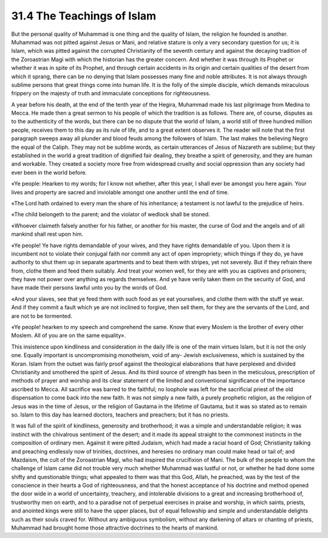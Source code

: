 
31.4 The Teachings of Islam
========================================================================
But the personal quality of Muhammad is one thing and the quality of Islam,
the religion he founded is another. Muhammad was not pitted against Jesus or
Mani, and relative stature is only a very secondary question for us; it is
Islam, which was pitted against the corrupted Christianity of the seventh
century and against the decaying tradition of the Zoroastrian Magi with which
the historian has the greater concern. And whether it was through its Prophet or
whether it was in spite of its Prophet, and through certain accidents in its
origin and certain qualities of the desert from which it sprang, there can be no
denying that Islam possesses many fine and noble attributes. It is not always
through sublime persons that great things come into human life. It is the folly
of the simple disciple, which demands miraculous frippery on the majesty of
truth and immaculate conceptions for righteousness.

A year before his death, at the end of the tenth year of the Hegira, Muhammad
made his last pilgrimage from Medina to Mecca. He made then a great sermon to
his people of which the tradition is as follows. There are, of course, disputes
as to the authenticity of the words, but there can be no dispute that the world
of Islam, a world still of three hundred million people, receives them to this
day as its rule of life, and to a great extent observes it. The reader will note
that the first paragraph sweeps away all plunder and blood feuds among the
followers of Islam. The last makes the believing Negro the equal of the Caliph.
They may not be sublime words, as certain utterances of Jesus of Nazareth are
sublime; but they established in the world a great tradition of dignified fair
dealing, they breathe a spirit of generosity, and they are human and workable.
They created a society more free from widespread cruelty and social oppression
than any society had ever been in the world before.

«Ye people: Hearken to my words; for I know not whether, after this year, I
shall ever be amongst you here again. Your lives and property are sacred and
inviolable amongst one another until the end of time.

«The Lord hath ordained to every man the share of his inheritance; a
testament is not lawful to the prejudice of heirs.

«The child belongeth to the parent; and the violator of wedlock shall be
stoned.

«Whoever claimeth falsely another for his father, or another for his master,
the curse of God and the angels and of all mankind shall rest upon him.

«Ye people! Ye have rights demandable of your wives, and they have rights
demandable of you. Upon them it is incumbent not to violate their conjugal faith
nor commit any act of open impropriety; which things if they do, ye have
authority to shut them up in separate apartments and to beat them with stripes,
yet not severely. But if they refrain there from, clothe them and feed them
suitably. And treat your women well, for they are with you as captives and
prisoners; they have not power over anything as regards themselves. And ye have
verily taken them on the security of God, and have made their persons lawful
unto you by the words of God.

«And your slaves, see that ye feed them with such food as ye eat yourselves,
and clothe them with the stuff ye wear. And if they commit a fault which ye are
not inclined to forgive, then sell them, for they are the servants of the Lord,
and are not to be tormented.

«Ye people! hearken to my speech and comprehend the same. Know that every
Moslem is the brother of every other Moslem. All of you are on the same
equality».

This insistence upon kindliness and consideration in the daily life is one of
the main virtues Islam, but it is not the only one. Equally important is
uncompromising monotheism, void of any- Jewish exclusiveness, which is sustained
by the Koran. Islam from the outset was fairly proof against the theological
elaborations that have perplexed and divided Christianity and smothered the
spirit of Jesus. And its third source of strength has been in the meticulous,
prescription of methods of prayer and worship and its clear statement of the
limited and conventional significance of the importance ascribed to Mecca. All
sacrifice was barred to the faithful; no loophole was left for the sacrificial
priest of the old dispensation to come back into the new faith. It was not
simply a new faith, a purely prophetic religion, as the religion of Jesus was in
the time of Jesus, or the religion of Gautama in the lifetime of Gautama, but it
was so stated as to remain so. Islam to this day has learned doctors, teachers
and preachers; but it has no priests.

It was full of the spirit of kindliness, generosity and brotherhood; it was a
simple and understandable religion; it was instinct with the chivalrous
sentiment of the desert; and it made its appeal straight to the commonest
instincts in the composition of ordinary men. Against it were pitted Judaism,
which had made a racial hoard of God; Christianity talking and preaching
endlessly now of trinities, doctrines, and heresies no ordinary man could make
head or tail of; and Mazdaism, the cult of the Zoroastrian Magi, who had
inspired the crucifixion of Mani. The bulk of the people to whom the challenge
of Islam came did not trouble very much whether Muhammad was lustful or not, or
whether he had done some shifty and questionable things; what appealed to them
was that this God, Allah, he preached, was by the test of the conscience in
their hearts a God of righteousness, and that the honest acceptance of his
doctrine and method opened the door wide in a world of uncertainty, treachery,
and intolerable divisions to a great and increasing brotherhood of, trustworthy
men on earth, and to a paradise not of perpetual exercises in praise and
worship, in which saints, priests, and anointed kings were still to have the
upper places, but of equal fellowship and simple and understandable delights
such as their souls craved for. Without any ambiguous symbolism, without any
darkening of altars or chanting of priests, Muhammad had brought home those
attractive doctrines to the hearts of mankind.

